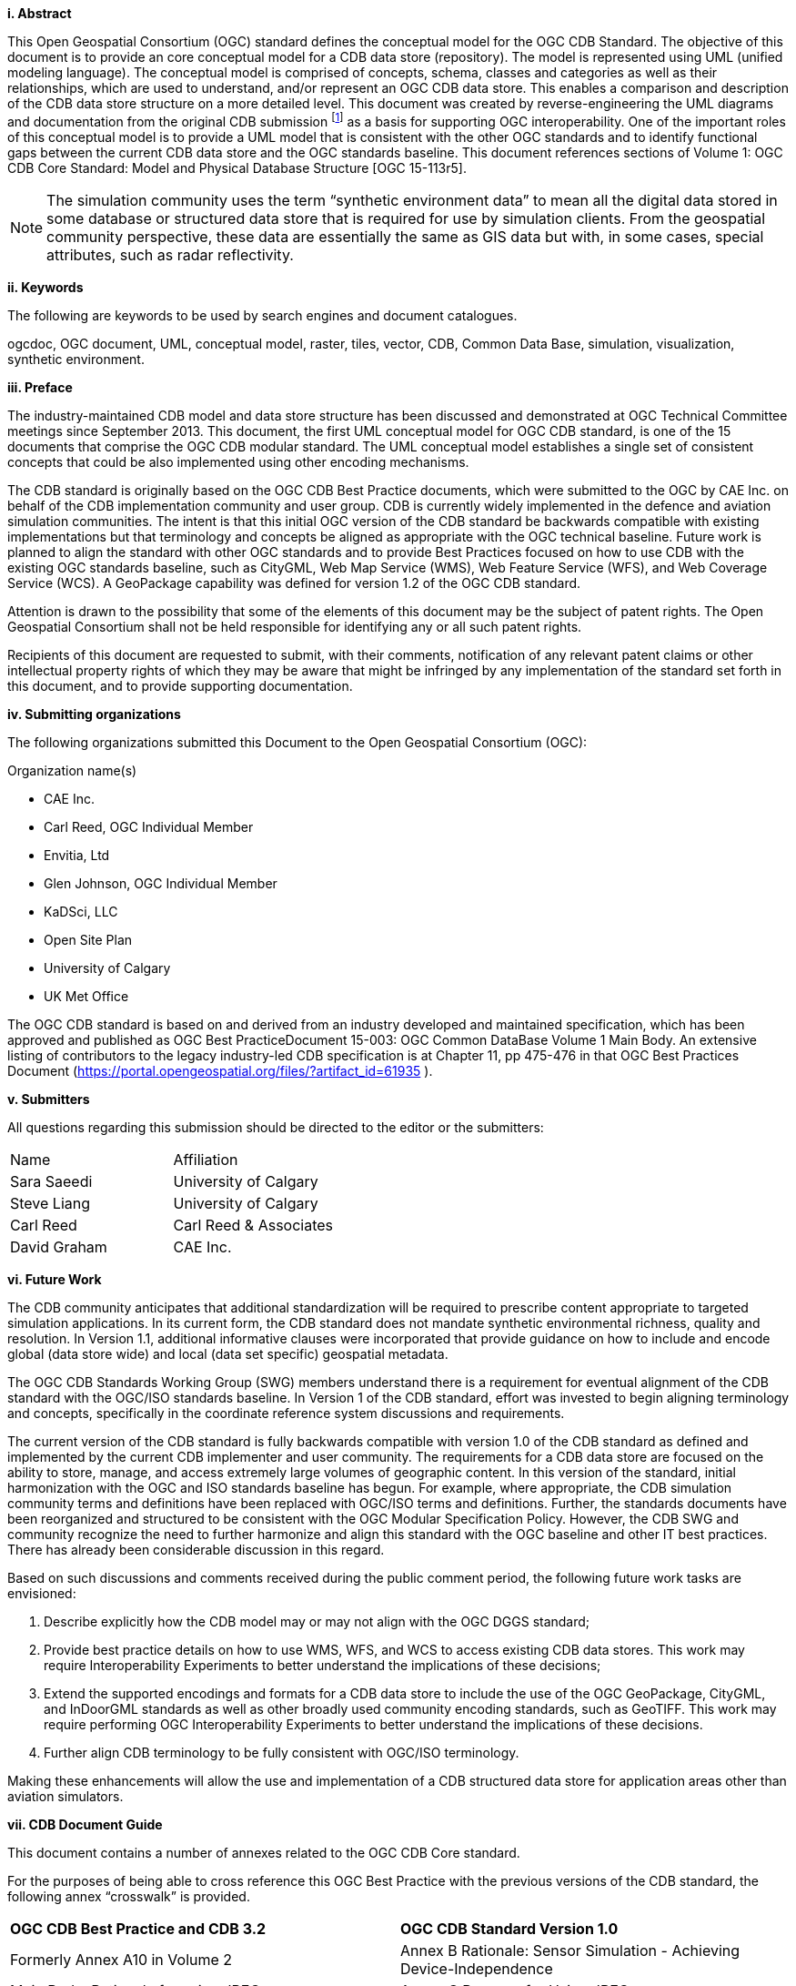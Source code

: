 [big]*i.     Abstract*

This Open Geospatial Consortium (OGC) standard defines the conceptual model for the OGC CDB Standard. The objective of this document is to provide an core conceptual model for a CDB data store (repository). The model is represented using UML (unified modeling language). The conceptual model is comprised of concepts, schema, classes and categories as well as their relationships, which are used to understand, and/or represent an OGC CDB data store. This enables a comparison and description of the CDB data store structure on a more detailed level. This document was created by reverse-engineering the UML diagrams and documentation from the original CDB submission footnote:[OGC Common DataBase Volume 1 Best Practice, 2015 https://portal.opengeospatial.org/files/?artifact_id=61935] as a basis for supporting OGC interoperability. One of the important roles of this conceptual model is to provide a UML model that is consistent with the other OGC standards and to identify functional gaps between the current CDB data store and the OGC standards baseline.  This document references sections of Volume 1: OGC CDB Core Standard: Model and Physical Database Structure [OGC 15-113r5].

NOTE: The simulation community uses the term “synthetic environment data” to mean all the digital data stored in some database or structured data store that is required for use by simulation clients. From the geospatial community perspective, these data are essentially the same as GIS data but with, in some cases, special attributes, such as radar reflectivity.


[big]*ii.    Keywords*

The following are keywords to be used by search engines and document catalogues.

ogcdoc, OGC document, UML, conceptual model, raster, tiles, vector, CDB, Common Data Base, simulation, visualization, synthetic environment.

[big]*iii.   Preface*

The industry-maintained CDB model and data store structure has been discussed and demonstrated at OGC Technical Committee meetings since September 2013. This document, the first UML conceptual model for OGC CDB standard, is one of the 15 documents that comprise the OGC CDB modular standard. The UML conceptual model establishes a single set of consistent concepts that could be also implemented using other encoding mechanisms.

The CDB standard is originally based on the OGC CDB Best Practice documents, which were submitted to the OGC by CAE Inc. on behalf of the CDB implementation community and user group. CDB is currently widely implemented in the defence and aviation simulation communities. The intent is that this initial OGC version of the CDB standard be backwards compatible with existing implementations but that terminology and concepts be aligned as appropriate with the OGC technical baseline. Future work is planned to align the standard with other OGC standards and to provide Best Practices focused on how to use CDB with the existing OGC standards baseline, such as CityGML, Web Map Service (WMS), Web Feature Service (WFS), and Web Coverage Service (WCS). A GeoPackage capability was defined for version 1.2 of the OGC CDB standard.

Attention is drawn to the possibility that some of the elements of this document may be the subject of patent rights. The Open Geospatial Consortium shall not be held responsible for identifying any or all such patent rights.

Recipients of this document are requested to submit, with their comments, notification of any relevant patent claims or other intellectual property rights of which they may be aware that might be infringed by any implementation of the standard set forth in this document, and to provide supporting documentation.

[big]*iv.    Submitting organizations*

The following organizations submitted this Document to the Open Geospatial Consortium (OGC):

Organization name(s)

* CAE Inc.
* Carl Reed, OGC Individual Member
* Envitia, Ltd
* Glen Johnson, OGC Individual Member
* KaDSci, LLC
* Open Site Plan
* University of Calgary
* UK Met Office

The OGC CDB standard is based on and derived from an industry developed and maintained specification, which has been approved and published as OGC Best PracticeDocument 15-003:  OGC Common DataBase Volume 1 Main Body.  An extensive listing of contributors to the legacy industry-led CDB specification is at Chapter 11, pp 475-476 in that OGC Best Practices Document (https://portal.opengeospatial.org/files/?artifact_id=61935 ).

[big]*v.     Submitters*

All questions regarding this submission should be directed to the editor or the submitters:

[cols=",",]
|=================================
|Name |Affiliation
| Sara Saeedi | University of Calgary
| Steve Liang | University of Calgary
| Carl Reed |Carl Reed & Associates
| David Graham |CAE Inc.
|=================================


[big]*vi.     Future Work*

The CDB community anticipates that additional standardization will be required to prescribe content appropriate to targeted simulation applications.  In its current form, the CDB standard does not mandate synthetic environmental richness, quality and resolution. In Version 1.1, additional informative clauses were incorporated that provide guidance on how to include and encode global (data store wide) and local (data set specific) geospatial metadata.

The OGC CDB Standards Working Group (SWG) members understand there is a requirement for eventual alignment of the CDB standard with the OGC/ISO standards baseline. In Version 1 of the CDB standard, effort was invested to begin aligning terminology and concepts, specifically in the coordinate reference system discussions and requirements.

The current version of the CDB standard is fully backwards compatible with version 1.0 of the CDB standard as defined and implemented by the current CDB implementer and user community. The requirements for a CDB data store are focused on the ability to store, manage, and access extremely large volumes of geographic content. In this version of the standard, initial harmonization with the OGC and ISO standards baseline has begun. For example, where appropriate, the CDB simulation community terms and definitions have been replaced with OGC/ISO terms and definitions. Further, the standards documents have been reorganized and structured to be consistent with the OGC Modular Specification Policy. However, the CDB SWG and community recognize the need to further harmonize and align this standard with the OGC baseline and other IT best practices. There has already been considerable discussion in this regard.

Based on such discussions and comments received during the public comment period, the following future work tasks are envisioned:

.	Describe explicitly how the CDB model may or may not align with the OGC DGGS standard;
.	Provide best practice details on how to use WMS, WFS, and WCS to access existing CDB data stores. This work may require Interoperability Experiments to better understand the implications of these decisions;
.	Extend the supported encodings and formats for a CDB data store to include the use of the OGC GeoPackage, CityGML, and InDoorGML standards as well as other broadly used community encoding standards, such as GeoTIFF. This work may require performing OGC Interoperability Experiments to better understand the implications of these decisions.
.	Further align CDB terminology to be fully consistent with OGC/ISO terminology.

Making these enhancements will allow the use and implementation of a CDB structured data store for application areas other than aviation simulators.

[big]*vii.     CDB Document Guide*

This document contains a number of annexes related to the OGC CDB Core standard.

For the purposes of being able to cross reference this OGC Best Practice with the previous versions of the CDB standard, the following annex “crosswalk” is provided.

[cols=",",]
|=========================================================================================================
|*OGC CDB Best Practice and CDB 3.2* |*OGC CDB Standard Version 1.0*
|Formerly Annex A10 in Volume 2 |Annex B Rationale: Sensor Simulation - Achieving Device-Independence
|Main Body: Rationale for using JPEG |Annex C Reasons for Using JPEG
|Formerly Annex B in Volume 2 |Annex D: TIFF Implementation Requirements
|Formerly Annex D in Volume 2 |Annex E: ShapeFile dBASE III Guidance
|Formerly Annex A.11 in Volume 2 |Annex F: Annex F Rationale: Partitioning the Earth into Tiles
|Formerly Annex A.12 |Annex G Rationale: Importance of Level of Detail
|Formerly Annex A.17 Volume 2 |Annex H: JPEG Informative annex
|Formerly Annex U, Volume 2 |Annex I ZIP File Informative annex
|Formerly Annex E, Volume 2 |Annex J: Light Hierarchy
|Formerly Annex M, Volume 2 |Annex M: CDB Directory Naming and Structure
|Formerly Annex O, Volume 2 |Annex O: List of Texture Component Selectors
|Formerly Annex Q, Volume 2 |Annex Q: Table of Dataset Codes
|Formerly Annex R, Volume 2 |Annex R: Derived Datasets within the CDB
|Formerly Annex S, Volume 2 |Annex S: Default Read and Write values to be used by Simulator Client-Devices
|=========================================================================================================

For ease of editing and review, the standard has been separated into 16 Volumes, one being a schema repository.

* Volume 0: OGC CDB Companion Primer for the CDB standard (Best Practice).
* Volume 1: OGC CDB Core Standard: Model and Physical Data Store Structure. The main body (core) of the CDB standard (Normative).
* Volume 2: OGC CDB Core Model and Physical Structure Annexes (Best Practice).
* Volume 3: OGC CDB Terms and Definitions (Normative).
* Volume 4: OGC CDB Rules for Encoding CDB Vector Data using Shapefiles (Best Practice).
* Volume 5: OGC CDB Radar Cross Section (RCS) Models (Best Practice).
* Volume 6: OGC CDB Rules for Encoding CDB Models using OpenFlight (Best Practice).
* Volume 7: OGC CDB Data Model Guidance (Best Practice).
* Volume 8: OGC CDB Spatial Reference System Guidance (Best Practice).
* Volume 9: OGC CDB Schema Package: http://schemas.opengis.net/cdb/ provides the normative schemas for key features types required in the synthetic modelling environment. Essentially, these schemas are designed to enable semantic interoperability within the simulation context (Normative).
* Volume 10: OGC CDB Implementation Guidance (Best Practice).
* Volume 11: OGC CDB Core Standard Conceptual Model (Normative).
* Volume 12: OGC CDB Navaids Attribution and Navaids Attribution Enumeration Values (Best Practice).
* Volume 13: OGC CDB Rules for Encoding CDB Vector Data using GeoPackage (Normative, Optional Extension).
* Volume 14: OGC CDB Guidance on Conversion of CDB Shapefiles into CDB GeoPackages (Best Practice).
* Volume 15: OGC CDB Optional Multi-Spectral Imagery Extension (Normative).

[big]*viii.     Terms, Definitions, and Abbreviations*

Please refer to Volume 3: Terms and Definitions for terms used in this document (http://www.opengeospatial.org/standards/cdb). Abbreviations used in this CDB Volume are:

BMT Base Material Table

CMT Composite Material Table

DEM Digital Elevation Model

DIGEST Digital Geographic Exchange Standard

DGIWG Defence Geospatial Information Working Group

FDD Feature Data Dictionary

LOD Level of Detail

SEDRIS Synthetic _Environment_ Data Representation and Interchange Specification

UHRB Ultra-High Resolution Building (data)
